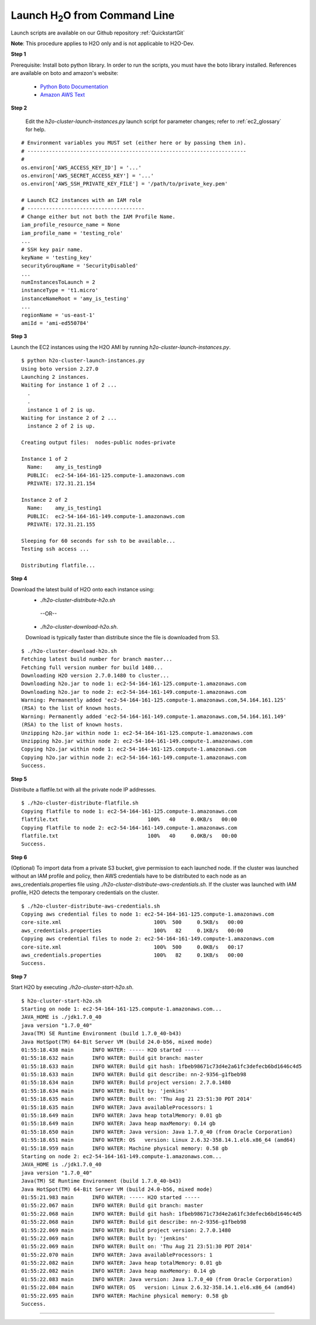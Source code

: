 .. _EC2_Tutorial_CLI:

Launch H\ :sub:`2`\ O from Command Line
=======================================
Launch scripts are available on our Github repository :ref:`QuickstartGit`

**Note**: This procedure applies to H2O only and is not applicable to H2O-Dev. 

**Step 1**

Prerequisite: Install boto python library. In order to run the scripts, you must have the boto library installed. References are available on boto and amazon's website:

   - `Python Boto Documentation <http://boto.readthedocs.org/en/latest/>`_
   - `Amazon AWS Text <http://www.amazon.com/Python-and-AWS-Cookbook-ebook/dp/B005ZTO0UW/ref=sr_1_1?ie=UTF8&qid=1379879111&sr=8-1&keywords=python+aws>`_

**Step 2**

 Edit the `h2o-cluster-launch-instances.py` launch script for parameter changes; refer to :ref:`ec2_glossary` for help.

::

  # Environment variables you MUST set (either here or by passing them in).
  # -----------------------------------------------------------------------
  #
  os.environ['AWS_ACCESS_KEY_ID'] = '...'
  os.environ['AWS_SECRET_ACCESS_KEY'] = '...'
  os.environ['AWS_SSH_PRIVATE_KEY_FILE'] = '/path/to/private_key.pem'

  # Launch EC2 instances with an IAM role
  # --------------------------------------
  # Change either but not both the IAM Profile Name.
  iam_profile_resource_name = None
  iam_profile_name = 'testing_role'
  ...
  # SSH key pair name.
  keyName = 'testing_key'
  securityGroupName = 'SecurityDisabled'
  ...
  numInstancesToLaunch = 2
  instanceType = 't1.micro'
  instanceNameRoot = 'amy_is_testing'
  ...
  regionName = 'us-east-1'
  amiId = 'ami-ed550784'

**Step 3**

Launch the EC2 instances using the H2O AMI by running `h2o-cluster-launch-instances.py`.

::

  $ python h2o-cluster-launch-instances.py
  Using boto version 2.27.0
  Launching 2 instances.
  Waiting for instance 1 of 2 ...
    .
    .
    instance 1 of 2 is up.
  Waiting for instance 2 of 2 ...
    instance 2 of 2 is up.

  Creating output files:  nodes-public nodes-private

  Instance 1 of 2
    Name:    amy_is_testing0
    PUBLIC:  ec2-54-164-161-125.compute-1.amazonaws.com
    PRIVATE: 172.31.21.154

  Instance 2 of 2
    Name:    amy_is_testing1
    PUBLIC:  ec2-54-164-161-149.compute-1.amazonaws.com
    PRIVATE: 172.31.21.155

  Sleeping for 60 seconds for ssh to be available...
  Testing ssh access ...

  Distributing flatfile...

**Step 4**

Download the latest build of H2O onto each instance using:
 - `./h2o-cluster-distribute-h2o.sh` 
  --OR--  
 - `./h2o-cluster-download-h2o.sh`. 
 
 Download is typically faster than distribute since the file is downloaded from S3.

::

  $ ./h2o-cluster-download-h2o.sh
  Fetching latest build number for branch master...
  Fetching full version number for build 1480...
  Downloading H2O version 2.7.0.1480 to cluster...
  Downloading h2o.jar to node 1: ec2-54-164-161-125.compute-1.amazonaws.com
  Downloading h2o.jar to node 2: ec2-54-164-161-149.compute-1.amazonaws.com
  Warning: Permanently added 'ec2-54-164-161-125.compute-1.amazonaws.com,54.164.161.125'
  (RSA) to the list of known hosts.
  Warning: Permanently added 'ec2-54-164-161-149.compute-1.amazonaws.com,54.164.161.149'
  (RSA) to the list of known hosts.
  Unzipping h2o.jar within node 1: ec2-54-164-161-125.compute-1.amazonaws.com
  Unzipping h2o.jar within node 2: ec2-54-164-161-149.compute-1.amazonaws.com
  Copying h2o.jar within node 1: ec2-54-164-161-125.compute-1.amazonaws.com
  Copying h2o.jar within node 2: ec2-54-164-161-149.compute-1.amazonaws.com
  Success.

**Step 5**

Distribute a flatfile.txt with all the private node IP addresses.

::

  $ ./h2o-cluster-distribute-flatfile.sh
  Copying flatfile to node 1: ec2-54-164-161-125.compute-1.amazonaws.com
  flatfile.txt                             100%   40     0.0KB/s   00:00
  Copying flatfile to node 2: ec2-54-164-161-149.compute-1.amazonaws.com
  flatfile.txt                             100%   40     0.0KB/s   00:00
  Success.

**Step 6**

(Optional) To import data from a private S3 bucket, give permission to each launched node. If the cluster was launched without an IAM profile and policy, then AWS credentials have to be distributed to each node as an aws_credentials.properties file using `./h2o-cluster-distribute-aws-credentials.sh`. If the cluster was launched with IAM profile, H2O detects the temporary credentials on the cluster.

::

  $ ./h2o-cluster-distribute-aws-credentials.sh
  Copying aws credential files to node 1: ec2-54-164-161-125.compute-1.amazonaws.com
  core-site.xml                              100%  500     0.5KB/s   00:00
  aws_credentials.properties                 100%   82     0.1KB/s   00:00
  Copying aws credential files to node 2: ec2-54-164-161-149.compute-1.amazonaws.com
  core-site.xml                              100%  500     0.0KB/s   00:17
  aws_credentials.properties                 100%   82     0.1KB/s   00:00
  Success.

**Step 7**

Start H2O by executing `./h2o-cluster-start-h2o.sh`.

::

  $ h2o-cluster-start-h2o.sh
  Starting on node 1: ec2-54-164-161-125.compute-1.amazonaws.com...
  JAVA_HOME is ./jdk1.7.0_40
  java version "1.7.0_40"
  Java(TM) SE Runtime Environment (build 1.7.0_40-b43)
  Java HotSpot(TM) 64-Bit Server VM (build 24.0-b56, mixed mode)
  01:55:18.438 main      INFO WATER: ----- H2O started -----
  01:55:18.632 main      INFO WATER: Build git branch: master
  01:55:18.633 main      INFO WATER: Build git hash: 1fbeb98671c73d4e2a61fc3defecb6bd1646c4d5
  01:55:18.633 main      INFO WATER: Build git describe: nn-2-9356-g1fbeb98
  01:55:18.634 main      INFO WATER: Build project version: 2.7.0.1480
  01:55:18.634 main      INFO WATER: Built by: 'jenkins'
  01:55:18.635 main      INFO WATER: Built on: 'Thu Aug 21 23:51:30 PDT 2014'
  01:55:18.635 main      INFO WATER: Java availableProcessors: 1
  01:55:18.649 main      INFO WATER: Java heap totalMemory: 0.01 gb
  01:55:18.649 main      INFO WATER: Java heap maxMemory: 0.14 gb
  01:55:18.650 main      INFO WATER: Java version: Java 1.7.0_40 (from Oracle Corporation)
  01:55:18.651 main      INFO WATER: OS   version: Linux 2.6.32-358.14.1.el6.x86_64 (amd64)
  01:55:18.959 main      INFO WATER: Machine physical memory: 0.58 gb
  Starting on node 2: ec2-54-164-161-149.compute-1.amazonaws.com...
  JAVA_HOME is ./jdk1.7.0_40
  java version "1.7.0_40"
  Java(TM) SE Runtime Environment (build 1.7.0_40-b43)
  Java HotSpot(TM) 64-Bit Server VM (build 24.0-b56, mixed mode)
  01:55:21.983 main      INFO WATER: ----- H2O started -----
  01:55:22.067 main      INFO WATER: Build git branch: master
  01:55:22.068 main      INFO WATER: Build git hash: 1fbeb98671c73d4e2a61fc3defecb6bd1646c4d5
  01:55:22.068 main      INFO WATER: Build git describe: nn-2-9356-g1fbeb98
  01:55:22.069 main      INFO WATER: Build project version: 2.7.0.1480
  01:55:22.069 main      INFO WATER: Built by: 'jenkins'
  01:55:22.069 main      INFO WATER: Built on: 'Thu Aug 21 23:51:30 PDT 2014'
  01:55:22.070 main      INFO WATER: Java availableProcessors: 1
  01:55:22.082 main      INFO WATER: Java heap totalMemory: 0.01 gb
  01:55:22.082 main      INFO WATER: Java heap maxMemory: 0.14 gb
  01:55:22.083 main      INFO WATER: Java version: Java 1.7.0_40 (from Oracle Corporation)
  01:55:22.084 main      INFO WATER: OS   version: Linux 2.6.32-358.14.1.el6.x86_64 (amd64)
  01:55:22.695 main      INFO WATER: Machine physical memory: 0.58 gb
  Success.
  
""""  